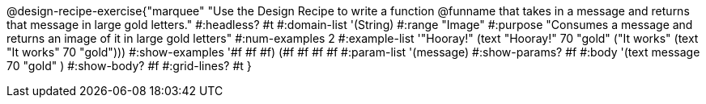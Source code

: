 @design-recipe-exercise{"marquee"
"Use the Design Recipe to write a function @funname that takes in a message and returns that message in large gold letters."
#:headless? #t
#:domain-list '(String)
#:range "Image"
#:purpose "Consumes a message and returns an image of it in large gold letters"
#:num-examples 2
#:example-list '(("Hooray!" (text "Hooray!" 70 "gold"))
             ("It works" (text "It works" 70 "gold")))
#:show-examples '((#f #f #f) (#f #f #f #f))
#:param-list '(message)
#:show-params? #f
#:body '(text message 70 "gold" )
#:show-body? #f
#:grid-lines? #t
}

